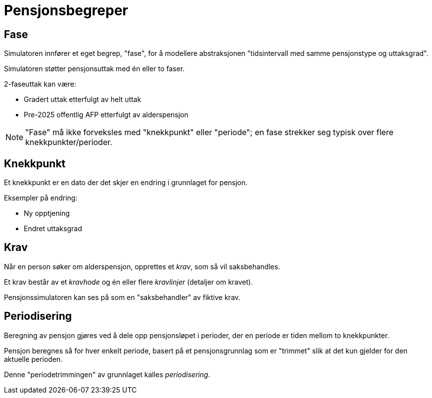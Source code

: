 = Pensjonsbegreper

== Fase

Simulatoren innfører et eget begrep, "fase", for å modellere abstraksjonen "tidsintervall med samme pensjonstype og uttaksgrad".

Simulatoren støtter pensjonsuttak med én eller to faser.

2-faseuttak kan være:

* Gradert uttak etterfulgt av helt uttak
* Pre-2025 offentlig AFP etterfulgt av alderspensjon

NOTE: "Fase" må ikke forveksles med "knekkpunkt" eller "periode"; en fase strekker seg typisk over flere knekkpunkter/perioder.

== Knekkpunkt

Et knekkpunkt er en dato der det skjer en endring i grunnlaget for pensjon.

Eksempler på endring:

* Ny opptjening
* Endret uttaksgrad

== Krav

Når en person søker om alderspensjon, opprettes et _krav_, som så vil saksbehandles.

Et krav består av et _kravhode_ og én eller flere _kravlinjer_ (detaljer om kravet).

Pensjonssimulatoren kan ses på som en "saksbehandler" av fiktive krav.

== Periodisering

Beregning av pensjon gjøres ved å dele opp pensjonsløpet i perioder, der en periode er tiden mellom to knekkpunkter.

Pensjon beregnes så for hver enkelt periode, basert på et pensjonsgrunnlag som er "trimmet" slik at det kun gjelder for den aktuelle perioden.

Denne "periodetrimmingen" av grunnlaget kalles _periodisering_.
